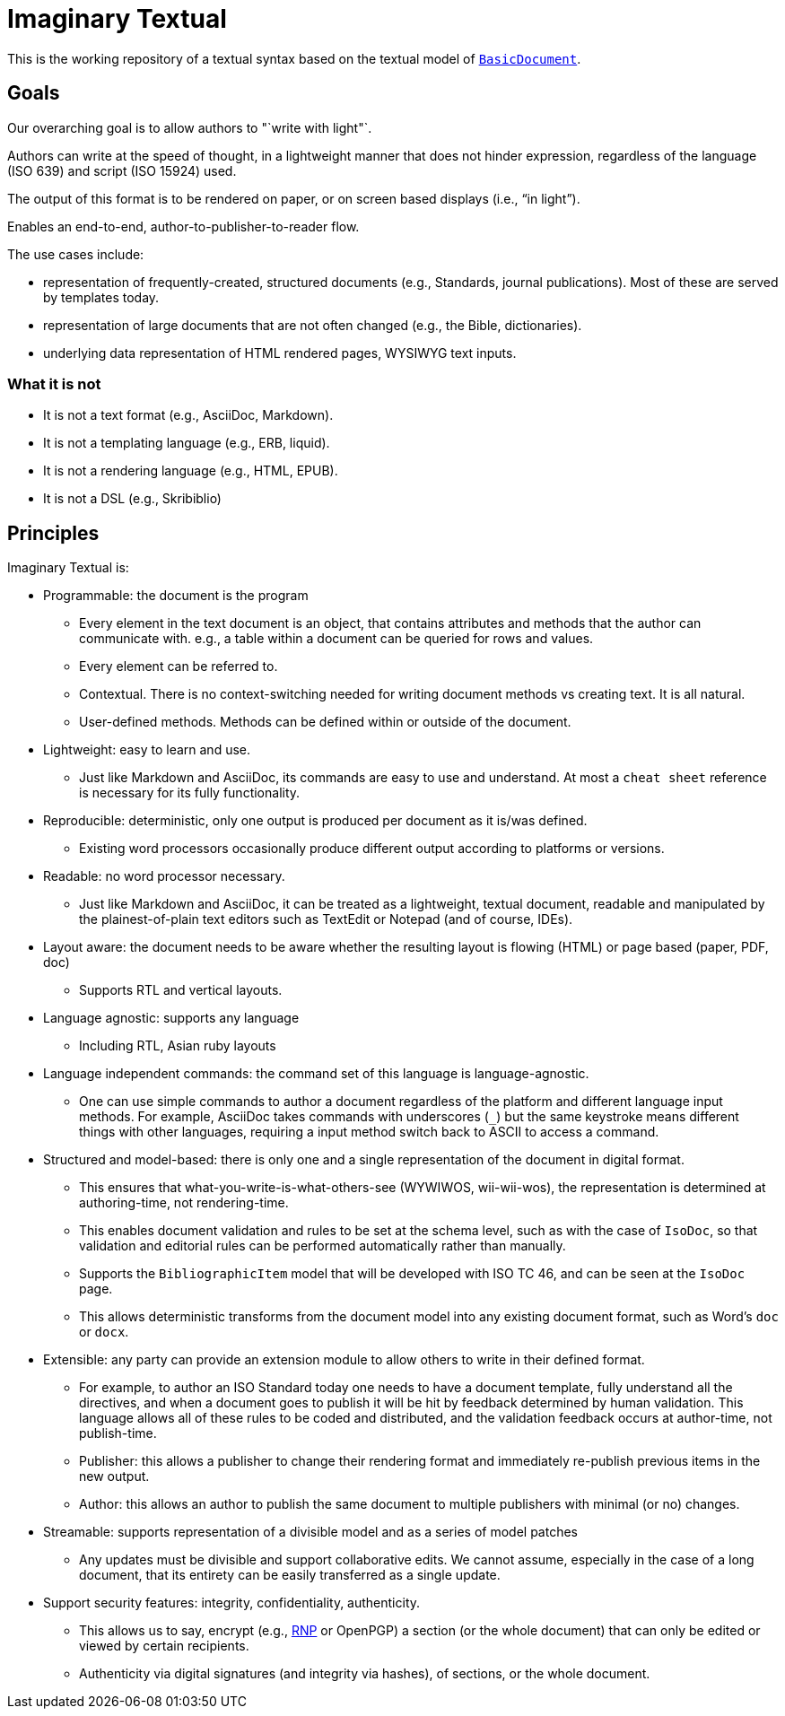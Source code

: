 = Imaginary Textual

This is the working repository of a textual syntax based on the textual model
of https://github.com/riboseinc/isodoc[`BasicDocument`].


== Goals

Our overarching goal is to allow authors to "`write with light"`. 

Authors can write at the speed of thought, in a lightweight manner that does
not hinder expression, regardless of the language (ISO 639) and script (ISO
15924) used.

The output of this format is to be rendered on paper, or on screen based
displays (i.e., "`in light`").

Enables an end-to-end, author-to-publisher-to-reader flow.

The use cases include:

* representation of frequently-created, structured documents (e.g., Standards,
  journal publications). Most of these are served by templates today.

* representation of large documents that are not often changed (e.g., the
  Bible, dictionaries).

* underlying data representation of HTML rendered pages, WYSIWYG text inputs.


=== What it is not

* It is not a text format (e.g., AsciiDoc, Markdown).

* It is not a templating language (e.g., ERB, liquid).

* It is not a rendering language (e.g., HTML, EPUB).

* It is not a DSL (e.g., Skribiblio)


== Principles

Imaginary Textual is:

* Programmable: the document is the program

** Every element in the text document is an object, that contains attributes
  and methods that the author can communicate with. e.g., a table within a
  document can be queried for rows and values.

** Every element can be referred to.

** Contextual. There is no context-switching needed for writing document methods
   vs creating text. It is all natural.

** User-defined methods. Methods can be defined within or outside of the document.

* Lightweight: easy to learn and use.

** Just like Markdown and AsciiDoc, its commands are easy to use and
  understand. At most a `cheat sheet` reference is necessary for its fully
  functionality.

* Reproducible: deterministic, only one output is produced per document as it
  is/was defined.

** Existing word processors occasionally produce different output according to
  platforms or versions.

* Readable: no word processor necessary.

** Just like Markdown and AsciiDoc, it can be treated as a lightweight,
  textual document, readable and manipulated by the plainest-of-plain text
  editors such as TextEdit or Notepad (and of course, IDEs). 

* Layout aware: the document needs to be aware whether the resulting layout is
  flowing (HTML) or page based (paper, PDF, doc)

** Supports RTL and vertical layouts.

* Language agnostic: supports any language

** Including RTL, Asian ruby layouts

* Language independent commands: the command set of this language is language-agnostic.

** One can use simple commands to author a document regardless of the platform
  and different language input methods. For example, AsciiDoc takes commands
  with underscores (`_`) but the same keystroke means different things with
  other languages, requiring a input method switch back to ASCII to access a
  command.

* Structured and model-based: there is only one and a single representation of
  the document in digital format.

** This ensures that what-you-write-is-what-others-see (WYWIWOS, wii-wii-wos),
  the representation is determined at authoring-time, not rendering-time.

** This enables document validation and rules to be set at the schema level,
  such as with the case of `IsoDoc`, so that validation and editorial rules can
  be performed automatically rather than manually.

** Supports the `BibliographicItem` model that will be developed with ISO TC 46,
  and can be seen at the `IsoDoc` page.

** This allows deterministic transforms from the document model into any
  existing document format, such as Word's `doc` or `docx`.

* Extensible: any party can provide an extension module to allow others to
  write in their defined format.

** For example, to author an ISO Standard today one needs to have a document
  template, fully understand all the directives, and when a document goes to
  publish it will be hit by feedback determined by human validation. This
  language allows all of these rules to be coded and distributed, and the
  validation feedback occurs at author-time, not publish-time.

** Publisher: this allows a publisher to change their rendering format and
  immediately re-publish previous items in the new output.

** Author: this allows an author to publish the same document to multiple
  publishers with minimal (or no) changes.

* Streamable: supports representation of a divisible model and as a series of
  model patches

** Any updates must be divisible and support collaborative edits.  We cannot
assume, especially in the case of a long document, that its entirety can be
easily transferred as a single update.

* Support security features: integrity, confidentiality, authenticity.

** This allows us to say, encrypt (e.g., https://github.com/riboseinc/rnp[RNP] or OpenPGP) a section (or the whole
  document) that can only be edited or viewed by certain recipients.

** Authenticity via digital signatures (and integrity via hashes), of sections,
  or the whole document.
  
